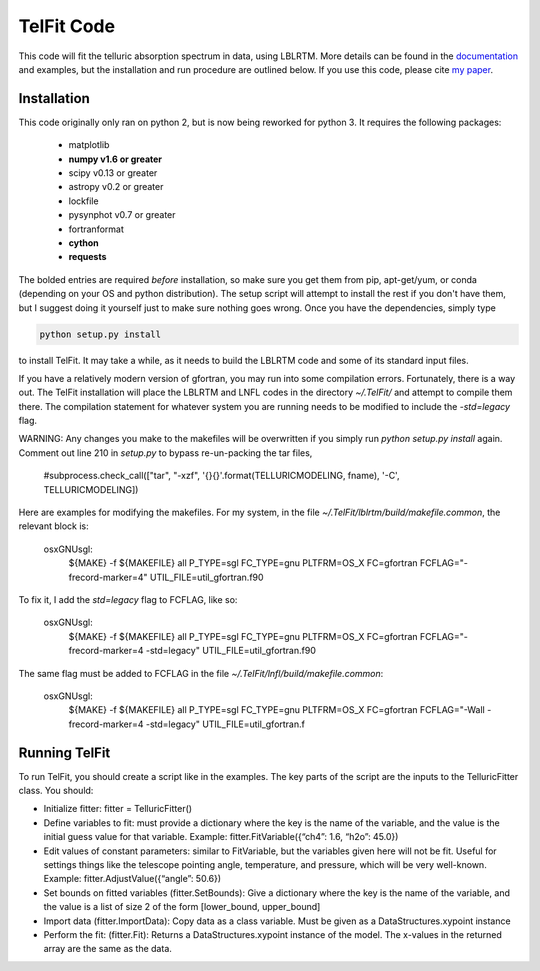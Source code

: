 TelFit Code
===========

This code will fit the telluric absorption spectrum in data, using
LBLRTM. More details can be found in the `documentation`_ and examples, but the
installation and run procedure are outlined below. If you use this code,
please cite `my paper`_.

Installation
------------

This code originally only ran on python 2, but is now being reworked for python 3. It requires the following packages:

  - matplotlib
  - **numpy v1.6 or greater**
  - scipy v0.13 or greater
  - astropy v0.2 or greater
  - lockfile
  - pysynphot v0.7 or greater
  - fortranformat
  - **cython**
  - **requests**

The bolded entries are required *before* installation, so make sure you get them from pip, apt-get/yum, or conda (depending on your OS and python distribution). The setup script will attempt to install the rest if you don't have them, but I suggest doing it yourself just to make sure nothing goes wrong. Once you have the dependencies, simply type

.. code:: bash

    python setup.py install

to install TelFit. It may take a while, as it needs to build the LBLRTM code and some of its standard input files.

If you have a relatively modern version of gfortran, you may run into some compilation errors. Fortunately, there is a way out. The TelFit installation will place the LBLRTM and LNFL codes in the directory `~/.TelFit/` and attempt to compile them there. The compilation statement for whatever system you are running needs to be modified to include the `-std=legacy` flag.

WARNING: Any changes you make to the makefiles will be overwritten if you simply run `python setup.py install` again. Comment out line 210 in `setup.py` to bypass re-un-packing the tar files,

    #subprocess.check_call(["tar", "-xzf", '{}{}'.format(TELLURICMODELING, fname), '-C', TELLURICMODELING])


Here are examples for modifying the makefiles. For my system, in the file `~/.TelFit/lblrtm/build/makefile.common`, the relevant block is:

    osxGNUsgl:
	${MAKE} -f ${MAKEFILE} all P_TYPE=sgl FC_TYPE=gnu \
	PLTFRM=OS_X \
	FC=gfortran \
	FCFLAG="-frecord-marker=4" \
	UTIL_FILE=util_gfortran.f90

To fix it, I add the `std=legacy` flag to FCFLAG, like so:

    osxGNUsgl:
	${MAKE} -f ${MAKEFILE} all P_TYPE=sgl FC_TYPE=gnu \
	PLTFRM=OS_X \
	FC=gfortran \
	FCFLAG="-frecord-marker=4 -std=legacy" \
	UTIL_FILE=util_gfortran.f90

The same flag must be added to FCFLAG in the file `~/.TelFit/lnfl/build/makefile.common`:

    osxGNUsgl:
	${MAKE} -f ${MAKEFILE} all P_TYPE=sgl FC_TYPE=gnu \
	PLTFRM=OS_X \
	FC=gfortran \
	FCFLAG="-Wall -frecord-marker=4 -std=legacy" \
	UTIL_FILE=util_gfortran.f


Running TelFit
--------------

To run TelFit, you should create a script like in the examples. The key
parts of the script are the inputs to the TelluricFitter class. You
should:

-  Initialize fitter: fitter = TelluricFitter()
-  Define variables to fit: must provide a dictionary where the key is
   the name of the variable, and the value is the initial guess value
   for that variable. Example: fitter.FitVariable({“ch4”: 1.6, “h2o”:
   45.0})
-  Edit values of constant parameters: similar to FitVariable, but the
   variables given here will not be fit. Useful for settings things like
   the telescope pointing angle, temperature, and pressure, which will
   be very well-known. Example: fitter.AdjustValue({“angle”: 50.6})
-  Set bounds on fitted variables (fitter.SetBounds): Give a dictionary
   where the key is the name of the variable, and the value is a list of
   size 2 of the form [lower\_bound, upper\_bound]
-  Import data (fitter.ImportData): Copy data as a class variable. Must
   be given as a DataStructures.xypoint instance
-  Perform the fit: (fitter.Fit): Returns a DataStructures.xypoint
   instance of the model. The x-values in the returned array are the
   same as the data.

.. _my paper: http://adsabs.harvard.edu/abs/2014AJ....148...53G
.. _documentation:  http://telfit.readthedocs.org/en/latest/
